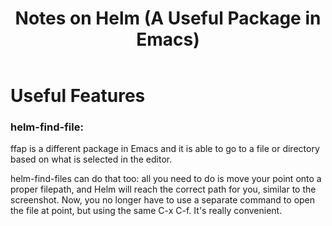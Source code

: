 #+TITLE: Notes on Helm (A Useful Package in Emacs)

* Useful Features
*** helm-find-file: 

ffap is a different package in Emacs and it is able to go to a file or
directory based on what is selected in the editor.

helm-find-files can do that too: all you need to do is move your point
onto a proper filepath, and Helm will reach the correct path for you,
similar to the screenshot. Now, you no longer have to use a separate
command to open the file at point, but using the same C-x C-f. It's
really convenient.




